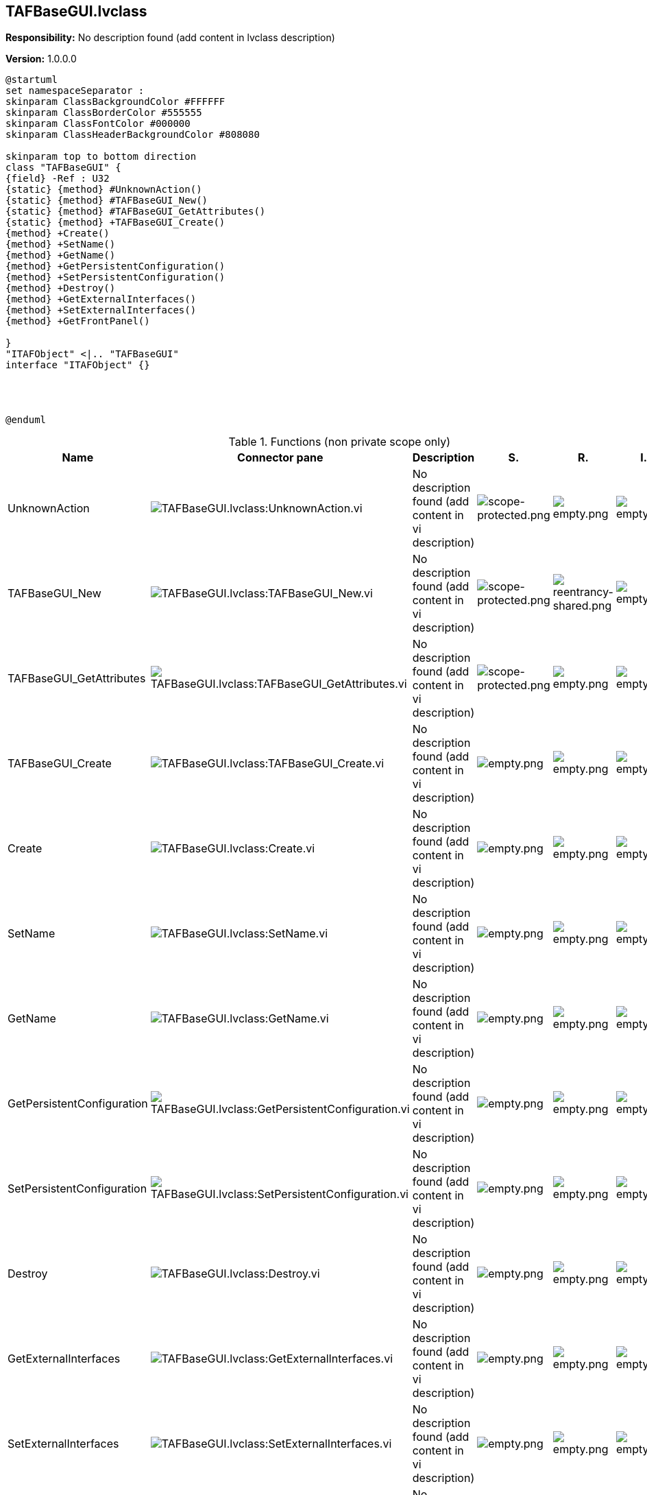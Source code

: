 == TAFBaseGUI.lvclass

*Responsibility:*
No description found (add content in lvclass description)

*Version:* 1.0.0.0

[plantuml, format="svg", align="center"]
....
@startuml
set namespaceSeparator :
skinparam ClassBackgroundColor #FFFFFF
skinparam ClassBorderColor #555555
skinparam ClassFontColor #000000
skinparam ClassHeaderBackgroundColor #808080

skinparam top to bottom direction
class "TAFBaseGUI" {
{field} -Ref : U32
{static} {method} #UnknownAction()
{static} {method} #TAFBaseGUI_New()
{static} {method} #TAFBaseGUI_GetAttributes()
{static} {method} +TAFBaseGUI_Create()
{method} +Create()
{method} +SetName()
{method} +GetName()
{method} +GetPersistentConfiguration()
{method} +SetPersistentConfiguration()
{method} +Destroy()
{method} +GetExternalInterfaces()
{method} +SetExternalInterfaces()
{method} +GetFrontPanel()

}
"ITAFObject" <|.. "TAFBaseGUI"
interface "ITAFObject" {}




@enduml
....

.Functions (non private scope only)
[cols="<.<4d,<.<8a,<.<12d,<.<1a,<.<1a,<.<1a", %autowidth, frame=all, grid=all, stripes=none]
|===
|Name |Connector pane |Description |S. |R. |I.

|UnknownAction
|image:TAFBaseGUI.lvclass_UnknownAction.vi.png[TAFBaseGUI.lvclass:UnknownAction.vi]
|No description found (add content in vi description)
|image:scope-protected.png[scope-protected.png]
|image:empty.png[empty.png]
|image:empty.png[empty.png]

|TAFBaseGUI_New
|image:TAFBaseGUI.lvclass_TAFBaseGUI_New.vi.png[TAFBaseGUI.lvclass:TAFBaseGUI_New.vi]
|No description found (add content in vi description)
|image:scope-protected.png[scope-protected.png]
|image:reentrancy-shared.png[reentrancy-shared.png]
|image:empty.png[empty.png]

|TAFBaseGUI_GetAttributes
|image:TAFBaseGUI.lvclass_TAFBaseGUI_GetAttributes.vi.png[TAFBaseGUI.lvclass:TAFBaseGUI_GetAttributes.vi]
|No description found (add content in vi description)
|image:scope-protected.png[scope-protected.png]
|image:empty.png[empty.png]
|image:empty.png[empty.png]

|TAFBaseGUI_Create
|image:TAFBaseGUI.lvclass_TAFBaseGUI_Create.vi.png[TAFBaseGUI.lvclass:TAFBaseGUI_Create.vi]
|No description found (add content in vi description)
|image:empty.png[empty.png]
|image:empty.png[empty.png]
|image:empty.png[empty.png]

|Create
|image:TAFBaseGUI.lvclass_Create.vi.png[TAFBaseGUI.lvclass:Create.vi]
|No description found (add content in vi description)
|image:empty.png[empty.png]
|image:empty.png[empty.png]
|image:empty.png[empty.png]

|SetName
|image:TAFBaseGUI.lvclass_SetName.vi.png[TAFBaseGUI.lvclass:SetName.vi]
|No description found (add content in vi description)
|image:empty.png[empty.png]
|image:empty.png[empty.png]
|image:empty.png[empty.png]

|GetName
|image:TAFBaseGUI.lvclass_GetName.vi.png[TAFBaseGUI.lvclass:GetName.vi]
|No description found (add content in vi description)
|image:empty.png[empty.png]
|image:empty.png[empty.png]
|image:empty.png[empty.png]

|GetPersistentConfiguration
|image:TAFBaseGUI.lvclass_GetPersistentConfiguration.vi.png[TAFBaseGUI.lvclass:GetPersistentConfiguration.vi]
|No description found (add content in vi description)
|image:empty.png[empty.png]
|image:empty.png[empty.png]
|image:empty.png[empty.png]

|SetPersistentConfiguration
|image:TAFBaseGUI.lvclass_SetPersistentConfiguration.vi.png[TAFBaseGUI.lvclass:SetPersistentConfiguration.vi]
|No description found (add content in vi description)
|image:empty.png[empty.png]
|image:empty.png[empty.png]
|image:empty.png[empty.png]

|Destroy
|image:TAFBaseGUI.lvclass_Destroy.vi.png[TAFBaseGUI.lvclass:Destroy.vi]
|No description found (add content in vi description)
|image:empty.png[empty.png]
|image:empty.png[empty.png]
|image:empty.png[empty.png]

|GetExternalInterfaces
|image:TAFBaseGUI.lvclass_GetExternalInterfaces.vi.png[TAFBaseGUI.lvclass:GetExternalInterfaces.vi]
|No description found (add content in vi description)
|image:empty.png[empty.png]
|image:empty.png[empty.png]
|image:empty.png[empty.png]

|SetExternalInterfaces
|image:TAFBaseGUI.lvclass_SetExternalInterfaces.vi.png[TAFBaseGUI.lvclass:SetExternalInterfaces.vi]
|No description found (add content in vi description)
|image:empty.png[empty.png]
|image:empty.png[empty.png]
|image:empty.png[empty.png]

|GetFrontPanel
|image:TAFBaseGUI.lvclass_GetFrontPanel.vi.png[TAFBaseGUI.lvclass:GetFrontPanel.vi]
|No description found (add content in vi description)
|image:empty.png[empty.png]
|image:empty.png[empty.png]
|image:empty.png[empty.png]
|===

**S**cope: image:scope-protected.png[] -> Protected | image:scope-community.png[] -> Community

**R**eentrancy: image:reentrancy-preallocated.png[] -> Preallocated reentrancy | image:reentrancy-shared.png[] -> Shared reentrancy

**I**nlining: image:inlined.png[] -> Inlined

